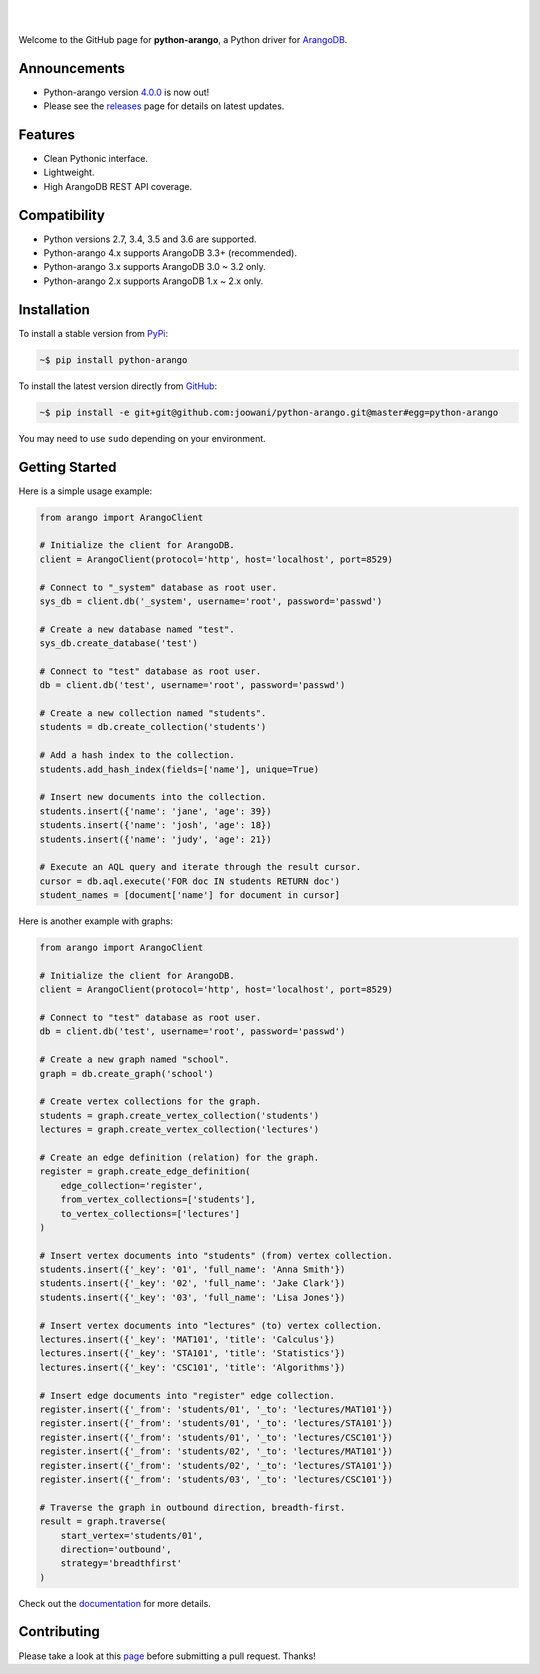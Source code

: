.. image:: https://cloud.githubusercontent.com/assets/2701938/18018900/668e15d2-6ba7-11e6-85a9-7997b3c6218a.png

|

.. image:: https://travis-ci.org/joowani/python-arango.svg?branch=master
    :target: https://travis-ci.org/joowani/python-arango
    :alt: Travis Build Status

.. image:: https://readthedocs.org/projects/python-driver-for-arangodb/badge/?version=master
    :target: http://python-driver-for-arangodb.readthedocs.io/en/master/?badge=master
    :alt: Documentation Status

.. image:: https://badge.fury.io/py/python-arango.svg
    :target: https://badge.fury.io/py/python-arango
    :alt: Package Version

.. image:: https://img.shields.io/badge/python-2.7%2C%203.4%2C%203.5%2C%203.6-blue.svg
    :target: https://github.com/joowani/python-arango
    :alt: Python Versions

.. image:: https://coveralls.io/repos/github/joowani/python-arango/badge.svg?branch=master
    :target: https://coveralls.io/github/joowani/python-arango?branch=master
    :alt: Test Coverage

.. image:: https://img.shields.io/github/issues/joowani/python-arango.svg   
    :target: https://github.com/joowani/python-arango/issues
    :alt: Issues Open

.. image:: https://img.shields.io/badge/license-MIT-blue.svg   
    :target: https://raw.githubusercontent.com/joowani/python-arango/master/LICENSE
    :alt: MIT License

|

Welcome to the GitHub page for **python-arango**, a Python driver for ArangoDB_.

Announcements
=============

- Python-arango version `4.0.0`_ is now out!
- Please see the releases_ page for details on latest updates.

Features
========

- Clean Pythonic interface.
- Lightweight.
- High ArangoDB REST API coverage.

Compatibility
=============

- Python versions 2.7, 3.4, 3.5 and 3.6 are supported.
- Python-arango 4.x supports ArangoDB 3.3+ (recommended).
- Python-arango 3.x supports ArangoDB 3.0 ~ 3.2 only.
- Python-arango 2.x supports ArangoDB 1.x ~ 2.x only.

Installation
============

To install a stable version from PyPi_:

.. code-block:: bash

    ~$ pip install python-arango


To install the latest version directly from GitHub_:

.. code-block:: bash

    ~$ pip install -e git+git@github.com:joowani/python-arango.git@master#egg=python-arango

You may need to use ``sudo`` depending on your environment.

Getting Started
===============

Here is a simple usage example:

.. code-block:: python

    from arango import ArangoClient

    # Initialize the client for ArangoDB.
    client = ArangoClient(protocol='http', host='localhost', port=8529)

    # Connect to "_system" database as root user.
    sys_db = client.db('_system', username='root', password='passwd')

    # Create a new database named "test".
    sys_db.create_database('test')

    # Connect to "test" database as root user.
    db = client.db('test', username='root', password='passwd')

    # Create a new collection named "students".
    students = db.create_collection('students')

    # Add a hash index to the collection.
    students.add_hash_index(fields=['name'], unique=True)

    # Insert new documents into the collection.
    students.insert({'name': 'jane', 'age': 39})
    students.insert({'name': 'josh', 'age': 18})
    students.insert({'name': 'judy', 'age': 21})

    # Execute an AQL query and iterate through the result cursor.
    cursor = db.aql.execute('FOR doc IN students RETURN doc')
    student_names = [document['name'] for document in cursor]


Here is another example with graphs:

.. code-block:: python

    from arango import ArangoClient

    # Initialize the client for ArangoDB.
    client = ArangoClient(protocol='http', host='localhost', port=8529)

    # Connect to "test" database as root user.
    db = client.db('test', username='root', password='passwd')

    # Create a new graph named "school".
    graph = db.create_graph('school')

    # Create vertex collections for the graph.
    students = graph.create_vertex_collection('students')
    lectures = graph.create_vertex_collection('lectures')

    # Create an edge definition (relation) for the graph.
    register = graph.create_edge_definition(
        edge_collection='register',
        from_vertex_collections=['students'],
        to_vertex_collections=['lectures']
    )

    # Insert vertex documents into "students" (from) vertex collection.
    students.insert({'_key': '01', 'full_name': 'Anna Smith'})
    students.insert({'_key': '02', 'full_name': 'Jake Clark'})
    students.insert({'_key': '03', 'full_name': 'Lisa Jones'})

    # Insert vertex documents into "lectures" (to) vertex collection.
    lectures.insert({'_key': 'MAT101', 'title': 'Calculus'})
    lectures.insert({'_key': 'STA101', 'title': 'Statistics'})
    lectures.insert({'_key': 'CSC101', 'title': 'Algorithms'})

    # Insert edge documents into "register" edge collection.
    register.insert({'_from': 'students/01', '_to': 'lectures/MAT101'})
    register.insert({'_from': 'students/01', '_to': 'lectures/STA101'})
    register.insert({'_from': 'students/01', '_to': 'lectures/CSC101'})
    register.insert({'_from': 'students/02', '_to': 'lectures/MAT101'})
    register.insert({'_from': 'students/02', '_to': 'lectures/STA101'})
    register.insert({'_from': 'students/03', '_to': 'lectures/CSC101'})

    # Traverse the graph in outbound direction, breadth-first.
    result = graph.traverse(
        start_vertex='students/01',
        direction='outbound',
        strategy='breadthfirst'
    )

Check out the documentation_ for more details.

Contributing
============

Please take a look at this page_ before submitting a pull request. Thanks!

.. _ArangoDB: https://www.arangodb.com
.. _4.0.0: https://github.com/joowani/python-arango/releases/tag/4.0.0
.. _releases: https://github.com/joowani/python-arango/releases
.. _PyPi: https://pypi.python.org/pypi/python-arango
.. _GitHub: https://github.com/joowani/python-arango
.. _documentation:
    http://python-driver-for-arangodb.readthedocs.io/en/master/index.html
.. _page:
    http://python-driver-for-arangodb.readthedocs.io/en/master/contributing.html